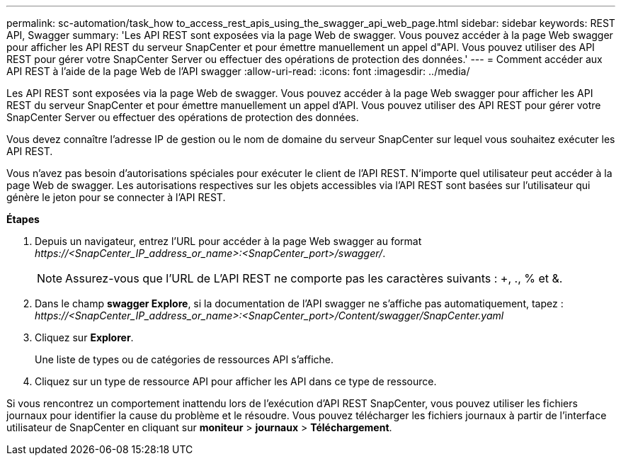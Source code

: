 ---
permalink: sc-automation/task_how to_access_rest_apis_using_the_swagger_api_web_page.html 
sidebar: sidebar 
keywords: REST API, Swagger 
summary: 'Les API REST sont exposées via la page Web de swagger. Vous pouvez accéder à la page Web swagger pour afficher les API REST du serveur SnapCenter et pour émettre manuellement un appel d"API. Vous pouvez utiliser des API REST pour gérer votre SnapCenter Server ou effectuer des opérations de protection des données.' 
---
= Comment accéder aux API REST à l'aide de la page Web de l'API swagger
:allow-uri-read: 
:icons: font
:imagesdir: ../media/


[role="lead"]
Les API REST sont exposées via la page Web de swagger. Vous pouvez accéder à la page Web swagger pour afficher les API REST du serveur SnapCenter et pour émettre manuellement un appel d'API. Vous pouvez utiliser des API REST pour gérer votre SnapCenter Server ou effectuer des opérations de protection des données.

Vous devez connaître l'adresse IP de gestion ou le nom de domaine du serveur SnapCenter sur lequel vous souhaitez exécuter les API REST.

Vous n'avez pas besoin d'autorisations spéciales pour exécuter le client de l'API REST. N'importe quel utilisateur peut accéder à la page Web de swagger. Les autorisations respectives sur les objets accessibles via l'API REST sont basées sur l'utilisateur qui génère le jeton pour se connecter à l'API REST.

*Étapes*

. Depuis un navigateur, entrez l'URL pour accéder à la page Web swagger au format _\https://<SnapCenter_IP_address_or_name>:<SnapCenter_port>/swagger/_.
+

NOTE: Assurez-vous que l'URL de L'API REST ne comporte pas les caractères suivants : +, ., % et &.

. Dans le champ *swagger Explore*, si la documentation de l'API swagger ne s'affiche pas automatiquement, tapez :
_\https://<SnapCenter_IP_address_or_name>:<SnapCenter_port>/Content/swagger/SnapCenter.yaml_
. Cliquez sur *Explorer*.
+
Une liste de types ou de catégories de ressources API s'affiche.

. Cliquez sur un type de ressource API pour afficher les API dans ce type de ressource.


Si vous rencontrez un comportement inattendu lors de l'exécution d'API REST SnapCenter, vous pouvez utiliser les fichiers journaux pour identifier la cause du problème et le résoudre.
Vous pouvez télécharger les fichiers journaux à partir de l'interface utilisateur de SnapCenter en cliquant sur *moniteur* > *journaux* > *Téléchargement*.
